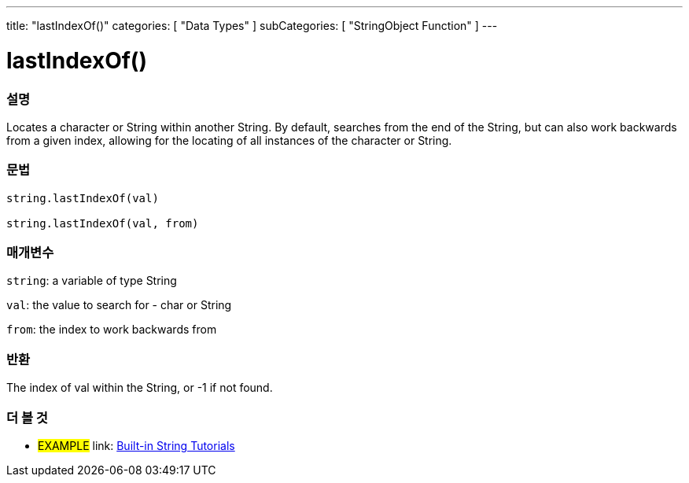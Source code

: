 ﻿---
title: "lastIndexOf()"
categories: [ "Data Types" ]
subCategories: [ "StringObject Function" ]
---





= lastIndexOf()


// OVERVIEW SECTION STARTS
[#overview]
--

[float]
=== 설명
Locates a character or String within another String. By default, searches from the end of the String, but can also work backwards from a given index, allowing for the locating of all instances of the character or String.

[%hardbreaks]


[float]
=== 문법
[source,arduino]
----
string.lastIndexOf(val)

string.lastIndexOf(val, from)
----

[float]
=== 매개변수
`string`: a variable of type String

`val`: the value to search for - char or String

`from`: the index to work backwards from


[float]
=== 반환
The index of val within the String, or -1 if not found.

--
// OVERVIEW SECTION ENDS



// HOW TO USE SECTION ENDS


// SEE ALSO SECTION
[#see_also]
--

[float]
=== 더 볼 것

[role="example"]
* #EXAMPLE# link: https://www.arduino.cc/en/Tutorial/BuiltInExamples#strings[Built-in String Tutorials]
--
// SEE ALSO SECTION ENDS